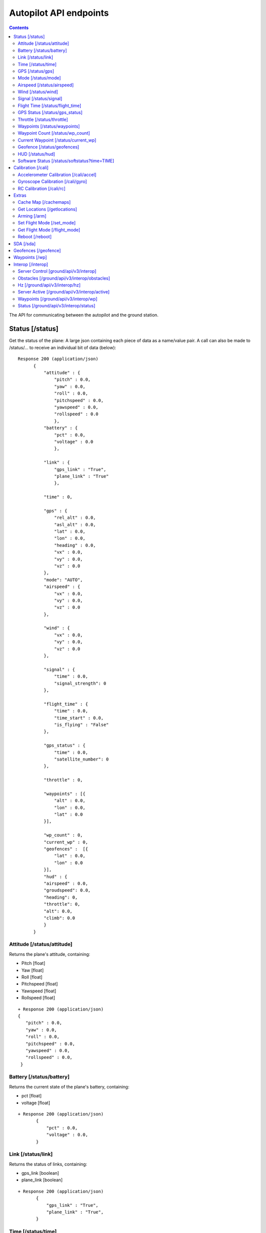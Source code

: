 .. CUAir Autopilot Documentation documentation master file, created by
   sphinx-quickstart on Mon May  2 11:28:43 2016.
   You can adapt this file completely to your liking, but it should at least
   contain the root `toctree` directive.


Autopilot API endpoints
============================

.. contents::

The API for communicating between the autopilot and the ground station.

Status [/status]
----------------

Get the status of the plane: A large json containing each piece of data as a name/value pair. A call can also be made to /status/... to receive an
individual bit of data (below)::

  Response 200 (application/json)
        {
            "attitude" : {
                "pitch" : 0.0,
                "yaw" : 0.0,
                "roll" : 0.0,
                "pitchspeed" : 0.0,
                "yawspeed" : 0.0,
                "rollspeed" : 0.0
                },
            "battery" : {
                "pct" : 0.0,
                "voltage" : 0.0
                },
                
            "link" : {
                "gps_link" : "True",
                "plane_link" : "True"
                },
            
            "time" : 0,
            
            "gps" : {
                "rel_alt" : 0.0,
                "asl_alt" : 0.0,
                "lat" : 0.0,
                "lon" : 0.0,
                "heading" : 0.0,
                "vx" : 0.0,
                "vy" : 0.0,
                "vz" : 0.0
            },
            "mode": "AUTO",
            "airspeed" : {
                "vx" : 0.0,
                "vy" : 0.0,
                "vz" : 0.0
            },
            
            "wind" : {
                "vx" : 0.0,
                "vy" : 0.0,
                "vz" : 0.0
            },
            
            "signal" : {
                "time" : 0.0,
                "signal_strength": 0
            },
            
            "flight_time" : {
                "time" : 0.0,
                "time_start" : 0.0,
                "is_flying" : "False"
            },
            
            "gps_status" : {
                "time" : 0.0,
                "satellite_number": 0
            },
            
            "throttle" : 0,
            
            "waypoints" : [{
                "alt" : 0.0,
                "lon" : 0.0,
                "lat" : 0.0
            }],
            
            "wp_count" : 0,
            "current_wp" : 0,
            "geofences" :  [{
                "lat" : 0.0,
                "lon" : 0.0
            }],
            "hud" : {
            "airspeed" : 0.0,
            "groudspeed": 0.0,
            "heading": 0,
            "throttle": 0,
            "alt": 0.0,
            "climb": 0.0
            }
        }

Attitude [/status/attitude]
^^^^^^^^^^^^^^^^^^^^^^^^^^^^^^^^^^^^^^^^^^^^^^^^
Returns the plane's attitude, containing:

* Pitch [float]
* Yaw [float]
* Roll [float]
* Pitchspeed [float]
* Yawspeed [float]
* Rollspeed [float]

::

  + Response 200 (application/json)
  { 
     "pitch" : 0.0,
     "yaw" : 0.0,
     "roll" : 0.0,
     "pitchspeed" : 0.0,
     "yawspeed" : 0.0,
     "rollspeed" : 0.0,
   }

Battery [/status/battery]
^^^^^^^^^^^^^^^^^^^^^^^^^^^^^^^^^^^^^^^^^^^^^^^^

Returns the current state of the plane's battery, containing:

* pct [float]
* voltage [float]

::

 + Response 200 (application/json)
        {
            "pct" : 0.0,
            "voltage" : 0.0,
        }
        
Link [/status/link]
^^^^^^^^^^^^^^^^^^^

Returns the status of links, containing:

* gps_link [boolean]
* plane_link [boolean]

::

 + Response 200 (application/json)
        {
            "gps_link" : "True",
            "plane_link" : "True",
        }
        
Time [/status/time]
^^^^^^^^^^^^^^^^^^^^^^^^^^^^^^^^^^^^^^^^^^^^^^^^

Returns the current time as an long representing a [unix timestamp](https://en.wikipedia.org/wiki/Unix_time) 


::

  + Response 200 (application/json)
        {
           0
        }
        
GPS [/status/gps]
^^^^^^^^^^^^^^^^^^^^^^^^

Returns various values from the plane's onboard GPS, containing:

* rel_alt [float]
* asl_alt [float]
* lat [float]
* lon [float]
* heading [float]
* vx [float]
* vy [float]
* vz [float]

::

  + Response 200 (application/json)
        {
            "rel_alt" : 0.0,
            "asl_alt" : 0.0,
            "lat" : 0.0,
            "lon" : 0.0,
            "heading" : 0.0,
            "vx" : 0.0,
            "vy" : 0.0,
            "vz" : 0.0,
        }
        
Mode [/status/mode]
^^^^^^^^^^^^^^^^^^^^^^^^^^^^^^^^^^^^^^^^^^^^^^^^

Returns the current flying mode of the plane as a string, e.g. "AUTO", "MANUAL", "FLY_BY_WIRE_A"

::

 Response 200 (application/json)
        {
           "AUTO"
        }
        
Airspeed [/status/airspeed]
^^^^^^^^^^^^^^^^^^^^^^^^^^^^^^^^^^^^^^^^^^^^^^^^

Returns vectors vx, vy, vz representing the airspeed velocity of the airplane as floats

::

 + Response 200 (application/json)
        {
            "vx" : 0.0,
            "vy" : 0.0,
            "vz" : 0.0
        }

Wind [/status/wind]
^^^^^^^^^^^^^^^^^^^^^^^^^^^^^^^^^^^^^^^^^^^^^^^^

Returns vectors vx, vy, vz representing the wind velocity vector as floats

::

 Response 200 (application/json)
        {
            "vx" : 0.0,
            "vy" : 0.0,
            "vz" : 0.0
        }    

Signal [/status/signal]
^^^^^^^^^^^^^^^^^^^^^^^^^^^^^^^^^^^^^^^^^^^^^^^^

Returns the time and the signal strength as an integer of the radio connection

::

 + Response 200 (application/json)
        {
            "time" : 0.0,
            "signal_strength": 0
        }
        
Flight Time [/status/flight_time]
^^^^^^^^^^^^^^^^^^^^^^^^^^^^^^^^^^^^^^^^^^^^^^^^

Returns the information about the flight time conntaing:

* time_start [float]
* if_flying [boolean]

::

 + Response 200 (application/json)
        {
            "time" : 0.0,
            "time_start" : 0.0,
            "is_flying" : "False"
        }
        
GPS Status [/status/gps_status]
^^^^^^^^^^^^^^^^^^^^^^^^^^^^^^^^^^^^^^^^^^^^^^^^

Returns the gps connection represented by an integer number of satellites visable

::

 + Response 200 (application/json)
        {
            "time" : 0.0,
            "satellite_number": 0
        }

Throttle [/status/throttle]
^^^^^^^^^^^^^^^^^^^^^^^^^^^^^^^^^^^^^^^^^^^^^^^^

An integer from 0 to 100 representing the current throttle level of the plane

::

 Response 200 (application/json)
        {
            0
        }
        
Waypoints [/status/waypoints]
^^^^^^^^^^^^^^^^^^^^^^^^^^^^^^^^^^^^^^^^^^^^^^^^

Returns a list of JSON objects representing the current waypoints altitude, latitude, and longitude

::

 + Response 200 (application/json)
        [{
                "alt" : 0.0,
                "lon" : 0.0,
                "lat" : 0.0,
        }]
        
Waypoint Count [/status/wp_count]
^^^^^^^^^^^^^^^^^^^^^^^^^^^^^^^^^^^^^^^^^^^^^^^^

Returns an integer representing the current number of waypoints

::

 + Response 200 (application/json)
        {
            0
        }
        
Current Waypoint [/status/current_wp]
^^^^^^^^^^^^^^^^^^^^^^^^^^^^^^^^^^^^^^^^^^^^^^^^

Returns an integer representing the current waypoint

::

 + Response 200 (application/json)

        {
            0
        }
        
Geofence [/status/geofences]
^^^^^^^^^^^^^^^^^^^^^^^^^^^^^^^^^^^^^^^^^^^^^^^^

Returns a list of JSON objects representing the latitude and longitude of the geofences

:: 

 Response 200 (application/json)
        [{
            "lat" : 0.0,
            "lon" : 0.0,
        }]

HUD [/status/hud]
^^^^^^^^^^^^^^^^^^^^^^^^^^^^^^^^^^^^^^^^^^^^^^^^

Returns a list of values needed for the HUD, containing,

* airspeed [float]
* groundspeed [float]
* heading [integer]
* throttle [integer]
* alt [float]
* climb [float]

:: 

 Response 200 (application/json)
        {
            "airspeed" : 0.0,
            "groudspeed": 0.0,
            "heading": 0,
            "throttle": 0,
            "alt": 0.0,
            "climb": 0.0
        }

Software Status [/status/softstatus?time=TIME]
^^^^^^^^^^^^^^^^^^^^^^^^^^^^^^^^^^^^^^^^^^^^^^^^


Use the GET argument "time" (/status/softstatus?time=TIME) to request a status at a specific time. If an exact value is not available, an interpolated value will be provided.

::

 Response 200 (application/json)
        {      
        attitude: {
            'roll': 0,
            'pitch': 0,
            'yaw': 0,
            'rollspeed': 0,
            'yawspeed': 0,
            'pitchspeed': 0
            
        },
        gps:{
             lat: 0,
             lon: 0,
             asl_alt: 0,
             vx: 0,
             vy: 0,
             vz: 0,
             heading: 0,
             rel_alt: 0
         },
         airspeed:{
             'vx': 0,
             'vy': 0,
             'vz': 0
         },
         wind: {
             'vx': 0,
             'vy': 0,
             'vz': 0
         }

Calibration [/cali]
---------------------

Accelerometer Calibration [/cali/accel]
^^^^^^^^^^^^^^^^^^^^^^^^^^^^^^^^^^^

* **POST**

Starts the accelerometer calibration process::

 Response 200 (application/json)
      "Started accelerometer calibration."

* **PUT**

Continues calibration process (mostly for accelerometer)::

 Response 200 (application/json)
      "Continuing."

Gyroscope Calibration [/cali/gyro]
^^^^^^^^^^^^^^^^^^^^^^^^^^^^^^^^^^^^

* **POST**

Starts the gyroscope calibration process::

 Response 200 (application/json)
      "True"

RC Calibration [/cali/rc]
^^^^^^^^^^^^^^^^^^^^^^^^^^^^^^^^^^^^

* **POST**

Starts the RC calibration process::

 Response 200 (application/json)
      "True"

* **DELETE**

Stops the RC calibration process::

 Response 200 (application/json)
      "True"

Extras
--------

Cache Map [/cachemaps]
^^^^^^^^^^^^^^^^^^^^^^^

* **POST**

Tells the backend to cache a map location::

   Headers
      Content-Type: application/json

   Requests
      name: <string>       [The location name]
      lat: <float>         [The location's latitude]
      lon: <float>         [The location's longitude]

   Response 200 (application/json) 
        {
            'topLat': 1,
            'bottomLat': 0,
            'leftLon': 0,
            'rightLon': 1,
            'centerLat': 0.5,
            'centerLon': 0.5  
        }

Get Locations [/getlocations]
^^^^^^^^^^^^^^^^^^^^^^^^^^^^^^

* **GET**

Retrieves the list of cached map locations::

   Headers
      Content-Type: application/json

   Response 200 (application/json) 
      {
        "Cornell_Campus": {
          "leftLon": -76.4950662435,
          "imageURL": "img/satellites/Cornell_Campus_Satellite.png",
          "bottomLat": 42.4384214463,
          "topLat": 42.4586880256,
          "rightLon": -76.4676004232
        },
        "Game_Farm": {
          "leftLon": -76.4650662435,
          "imageURL": "img/satellites/Game_Farm_Satellite.png",
          "bottomLat": 42.4333928552,
          "topLat": 42.4536610611,
          "rightLon": -76.4376004232
        }
      }

Arming [/arm]
^^^^^^^^^^^^^^

* **POST**

Arms the plane::

   Headers
      Content-Type: application/json
      token: <secret token>
      confirm: confirm

   Response 200 (application/json)
     "True"

* **DELETE**

Disarms the plane::

   Headers
      Content-Type: application/json
      token: <secret token>
      confirm: confirm

   Response 200 (application/json)
     "True"

Set Flight Mode [/set_mode]
^^^^^^^^^^^^^^^^^^^^^^^^^^^^^

* **POST**

Sets the plane mode::

  Headers
      Content-Type: application/json
      token: <secret token>

  Requests
      mode: <string>    [The name of the mode to switch into]

  Response 200 (application/json)
      "Accepted Mode Change."

Get Flight Mode [/flight_mode]
^^^^^^^^^^^^^^^^^^^^^^^^^^^^^^^

* **GET**

Gets the plane mode::

  Response 200 (application/json)
      "MANUAL"

Reboot [/reboot]
^^^^^^^^^^^^^^^^^^^^^^^^^^^^^^^

* **POST**

Causes the plane to reboot

  Headers
      Content-Type: application/json
      token: <secret token>
      confirm: confirm

  Response 200 (application/json)
      "True"

SDA [/sda]
-----------

* **GET**
Returns whether SDA is enabled::

  Response 200 (application/json)
    True

* **POST**
Activates SDA::

  Headers
      Content-Type: application/json
      token: <secret token>

  Response 200 (application/json)
    True

* **DELETE**
Deactivates SDA::

  Headers
      Content-Type: application/json
      token: <secret token>

  Response 200 (application/json)
    True


Geofences [/geofence]
----------------------

* **GET**
Returns the geofence points::

  Response 200 (application/json)
    [{
      "lat": 0.0 [degrees]
      "lon": 0.0 [degrees]
    }, {
      "lat": 0.0,
      "lon": 0.0
    }]

* **POST**
Sets the geofence points::

  Headers
      Content-Type: application/json
      token: <secret token>
   Requests
    list of:
      lat: <float>         [The fence point's latitude]
      lon: <float>         [The fence point's longitude]

  Response 200
    "Added Fence"

Waypoints [/wp]
-----------------

* **GET**

Returns a list of waypoints, each containing, altitude, longitude, latitude, current waypoint, waypoint type or `MAV_CMD <http://mavlink.org/messages/common>`_ , waypoint index::

   Response 200 (application/json)

        [{
            "alt" : 0.0, [meters]
            "lon" : 0.0, [degrees]
            "lat" : 0.0, [degrees]
            "current": 0, 
            "type": 12, 
            "index": 0 
        }, 
        {
            "alt" : 0.0,
            "lon" : 0.0,
            "lat" : 0.0,
            "current": 0,
            "type": 16,
            "index": 0
        }]
    
*  **GET with arguments [GET /wp/{?wpnum}]**

The response field, "type" in GET is the same as the "command" field in POST and PUT. 
The associated waypoint types and numbers are listed under POST. 

Parameters: *wpnum*  - the index of the waypoint you wish to recieve::

  Response 200 (application/json)

        {
            "alt" : 0.0,
            "lon" : 0.0,
            "lat" : 0.0,
            "current": 0,
            "type": 21,
            "index": 0
        }
        
* **DELETE**
   Delete a specific waypoint.
   
   Parameters: *wpnum*  - The waypoints index

::

   Response 200 (application/json)
        "True"

* **POST**


::

   Headers
      Content-Type: application/json
      token: <secret token>

   Requests
      lat: <float>         [The waypoint's latitude]
      lon: <float>         [The waypoint's longitude]
      alt: <float>         [The waypoint's altitude]
      index: <int>         [The waypoints index]
      command: <int>       [The waypoints type or `MAV_CMD <http://mavlink.org/messages/common>`]

   Response 200 (application/json)
      "True"

* **PUT**

   PUT has the same parameters as POST but will update the values of the waypoint at the specified index.

::

   Headers
      Content-Type: application/json
      token: <secret token>

   Requests
      lat: <float>         [The waypoint's latitude]
      lon: <float>         [The waypoint's longitude]
      alt: <float>         [The waypoint's altitude]
      index: <int>         [The waypoints index]
      command: <int>       [The waypoints type or `MAV_CMD <http://mavlink.org/messages/common>`]

   Response 200 (application/json)
      "True"


Interop [/interop]
------------------


Server Control [ground/api/v3/interop]
^^^^^^^^^^^^^^^^^^^^^^^^^^^^^^^^^^^^^^^^^^^^^^^^^^^^
* **POST**

  Sending a POST request to this endpoint starts the interop backend. To do this, it creates a new instance of the backend object, then starts the backend on a separate thread and sets the server to active. It will fail if the server is either already started, or if it has been less that a half second since the server was either started or stopped last. Requires a valid JSON containing the server data (username, password, and url fields). Requires a valid auth token to access. ::

    Response 200


* **DELETE**

  Sending a DELETE request to this endpoint will stop the interop backend. It simply sets the Data.server_active global variable to false. This is the loop condition on the backend, so the server will stop as soon as it completes its current loop. This will fail if the server is either already stopped or if it has been less that a half second since the server was either started or stopped last. Requires a valid auth token to access ::

    Response 200


* **GET**

  Returns a JSON string containing all available server info

  * "Obstacles" : Data structure containg obstacles ({"moving_obstacles":[],"stationary_obstacles":[]})
  * "server_working" : Does the server believe it is functioning correctly (boolean)
  * "hz" : Rolling frequency of interop telemetry posts (integer)
  * "active" : Is the server active (boolean)
  * "wp_distances" : Closest point of approach to each waypoint (integer list)
  * "active_mission" : JSON of active mission as described by the `interop documentation <http://auvsi-suas-competition-interoperability-system.readthedocs.io/en/latest/specification.html#missions>`_. 

  ::

    Response 200 (application/json)
    {  
        "hz":2.7496117782366105,
        "obstacles":{  
            "moving_obstacles":[  
                {  
                    "latitude":38.143752406998416,
                    "sphere_radius":15.239999976835199,
                    "altitude_msl":38.77596404856716,
                    "longitude":-76.4332677324261,
                    "time":1480738099.504048
                }
            ],
            "stationary_obstacles":[  
                {  
                    "latitude":38.14792,
                    "cylinder_height":60.959999907340794,
                    "cylinder_radius":45.7199999305056,
                    "longitude":-76.427995
                },
                {  
                    "latitude":38.145823,
                    "cylinder_height":91.4399998610112,
                    "cylinder_radius":15.239999976835199,
                    "longitude":-76.422396
                }
            ]
        },
        "wp_distances":[  
            0.07176477460652146,
            52572731.79846973,
            52572653.50093492,
            52572646.28086038,
            52572701.55982889
        ],
        "active_mission":{  
            "fly_zones":[  
                {  
                    "boundary_pts":[  
                        {  
                            "latitude":38.142544,
                            "order":1,
                            "longitude":-76.434088
                        },
                        {  
                            "latitude":0.0,
                            "order":1,
                            "longitude":0.0
                        },
                        {  
                            "latitude":38.141833,
                            "order":2,
                            "longitude":-76.425263
                        },
                        {  
                            "latitude":38.144678,
                            "order":3,
                            "longitude":-76.427995
                        }
                    ],
                    "altitude_msl_max":1000.0,
                    "altitude_msl_min":0.0
                }
            ],
            "off_axis_target_pos":{  
                "latitude":42.4471955938344,
                "longitude":-76.6138759083697
            },
            "mission_waypoints":[  
                {  
                    "latitude":42.4462099439294,
                    "altitude_msl":2179.69165478027,
                    "order":4,
                    "longitude":-76.6105735301971
                },
                {  
                    "latitude":42.4462811962498,
                    "altitude_msl":2179.69165478027,
                    "order":5,
                    "longitude":-76.610374962911
                },
                {  
                    "latitude":-35.3632621765137,
                    "altitude_msl":1917.22445478027,
                    "order":1,
                    "longitude":149.165237426758
                },
                {  
                    "latitude":42.4474133055778,
                    "altitude_msl":2114.07485478027,
                    "order":2,
                    "longitude":-76.610369682312
                },
                {  
                    "latitude":42.4474014304113,
                    "altitude_msl":2179.69165478027,
                    "order":3,
                    "longitude":-76.6106593608856
                }
            ],
            "search_grid_points":[  
                {  
                    "latitude":38.142544,
                    "altitude_msl":200.0,
                    "order":1,
                    "longitude":-76.434088
                }
            ],
            "sric_pos":{  
                "latitude":38.141833,
                "longitude":-76.425263
            },
            "active":true,
            "id":1,
            "home_pos":{  
                "latitude":38.14792,
                "longitude":-76.427995
            },
            "air_drop_pos":{  
                "latitude":38.141833,
                "longitude":-76.425263
            }
        },
        "server_working":true,
        "active":true
    }
    

Obstacles [/ground/api/v3/interop/obstacles]
^^^^^^^^^^^^^^^^^^^^^^^^^^^^^^^^^^^^^^^^^^^^^^^^^^^^^^^^^^^^^^^^^^^^^

Returns a JSON object string that contains a list of both moving and stationary objects. Checks to see if the server is active, and, if so, retrieves data from the MAVProxy.modules.server.data module, jsonifies it and returns it. ::

  Response 200 (application/json)
          {
            stationary_obstacles : [{
                  cylinder_height : 0.0, 
                  cylinder_radius : 0.0, 
                  latitude : 0.0, 
                  longitude : 0.0
                }],
            moving_obstacles : [{
                  altitude_msl : 0.0, 
                  latitude : 0.0, 
                  longitude : 0.0, 
                  sphere_radius : 0.0
            }],
          }

Hz [/ground/api/v3/interop/hz]
^^^^^^^^^^^^^^^^^^^^^^^^^^^^^^^^^^^^^^^^^^^^^^^^^^^^^^^^^^^^^^^^^^^^^

Returns a string containing the rolling average of the frequency that the interop server has been posting telemetry data ::

  Response 200
          10.15234

Server Active [/ground/api/v3/interop/active]
^^^^^^^^^^^^^^^^^^^^^^^^^^^^^^^^^^^^^^^^^^^^^^^^^^^^^^^^^^^^^^^^^^^^^

Returns a boolean string telling whether the interop server is currently active or not ::

  Response 200
          true

Waypoints [/ground/api/v3/interop/wp]
^^^^^^^^^^^^^^^^^^^^^^^^^^^^^^^^^^^^^^^^^^^^^^^^^^^^^^^^^^^^^^^^^^^^^

Returns an integer list giving the closest point of approach to each waypoint ::

  Response 200
          [  
            0.3071459946680728,
            854.5473948275072,
            1768.1771508733752,
            1394.3356031300505
          ]

Status [/ground/api/v3/interop/status]
^^^^^^^^^^^^^^^^^^^^^^^^^^^^^^^^^^^^^^^^^^^^^^^^^^^^^^^^^^^^^^^^^^^^^

Returns a boolean string telling whether the interop server believes it is working as intended right now. Automatically true if the server is not active ::

  Response 200
          true
